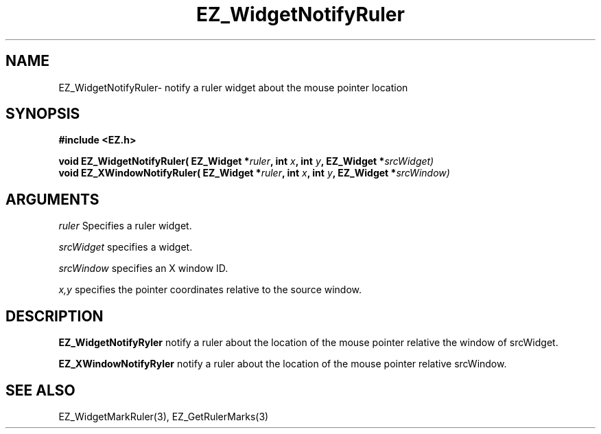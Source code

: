 '\"
'\" Copyright (c) 1997 Maorong Zou
'\" 
.TH EZ_WidgetNotifyRuler 3 "" EZWGL "EZWGL Functions"
.BS
.SH NAME
EZ_WidgetNotifyRuler\- notify a ruler widget about the mouse pointer location

.SH SYNOPSIS
.nf
.B #include <EZ.h>
.sp
.BI "void EZ_WidgetNotifyRuler( EZ_Widget *"ruler ", int " x ", int " y ", EZ_Widget *" srcWidget)
.BI "void EZ_XWindowNotifyRuler( EZ_Widget *"ruler ", int " x ", int " y ", EZ_Widget *" srcWindow)

.SH ARGUMENTS
\fIruler\fR  Specifies a ruler widget.
.sp
\fIsrcWidget\fR specifies a widget.
.sp
\fIsrcWindow\fR specifies an X window ID.
.sp
\fIx,y\fR specifies the pointer coordinates relative to the source window.


.SH DESCRIPTION
.PP
\fBEZ_WidgetNotifyRyler\fR notify a ruler about the location of the mouse
pointer relative the window of srcWidget.
.PP
.PP
\fBEZ_XWindowNotifyRyler\fR notify a ruler about the location of the mouse
pointer relative srcWindow.
.PP

.SH "SEE ALSO"
EZ_WidgetMarkRuler(3), EZ_GetRulerMarks(3)
.br
